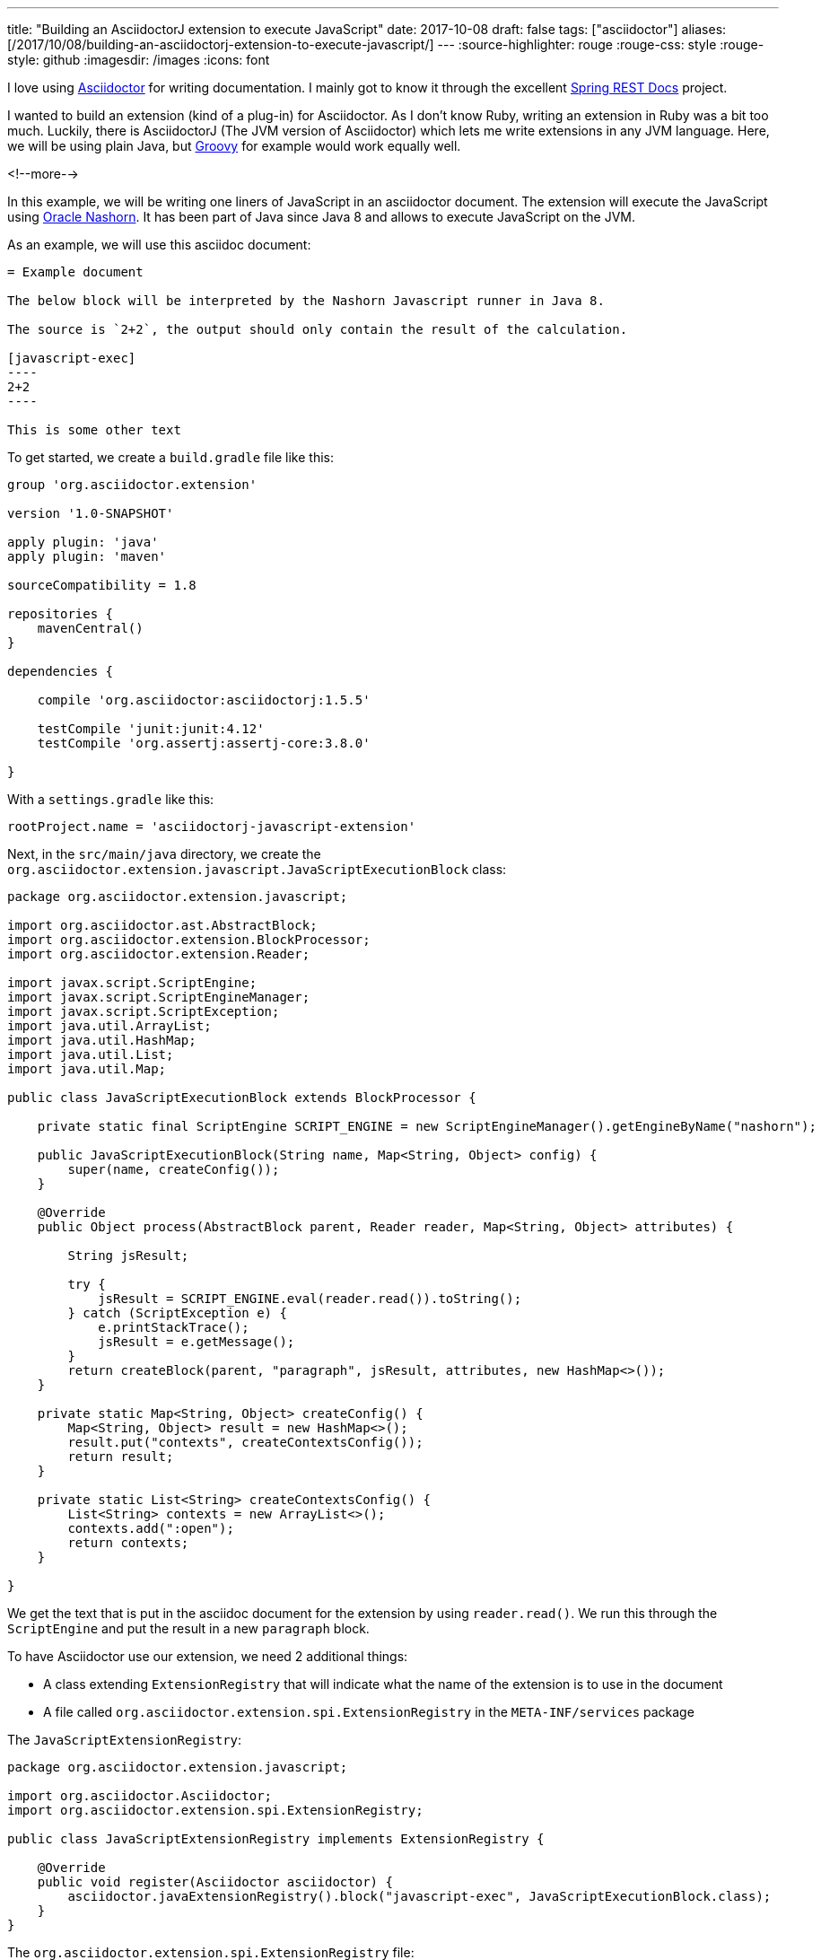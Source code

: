 ---
title: "Building an AsciidoctorJ extension to execute JavaScript"
date: 2017-10-08
draft: false
tags: ["asciidoctor"]
aliases: [/2017/10/08/building-an-asciidoctorj-extension-to-execute-javascript/]
---
:source-highlighter: rouge
:rouge-css: style
:rouge-style: github
:imagesdir: /images
:icons: font

I love using http://asciidoctor.org/[Asciidoctor] for writing documentation. I mainly got to know it through the excellent https://projects.spring.io/spring-restdocs/[Spring REST Docs] project.

I wanted to build an extension (kind of a plug-in) for Asciidoctor. As I don't know Ruby, writing an extension in Ruby was a bit too much. Luckily, there is AsciidoctorJ (The JVM version of Asciidoctor) which lets me write extensions in any JVM language. Here, we will be using plain Java, but http://groovy-lang.org/[Groovy] for example would work equally well.

<!--more-->

In this example, we will be writing one liners of JavaScript in an asciidoctor document. The extension will execute the JavaScript using http://www.oracle.com/technetwork/articles/java/jf14-nashorn-2126515.html[Oracle Nashorn]. It has been part of Java since Java 8 and allows to execute JavaScript on the JVM.

As an example, we will use this asciidoc document:

[source,adoc]
-----

= Example document

The below block will be interpreted by the Nashorn Javascript runner in Java 8.

The source is `2+2`, the output should only contain the result of the calculation.

[javascript-exec]
----
2+2
----

This is some other text
-----

To get started, we create a `build.gradle` file like this:

[source,groovy]
----
group 'org.asciidoctor.extension'

version '1.0-SNAPSHOT'

apply plugin: 'java'
apply plugin: 'maven'

sourceCompatibility = 1.8

repositories {
    mavenCentral()
}

dependencies {

    compile 'org.asciidoctor:asciidoctorj:1.5.5'

    testCompile 'junit:junit:4.12'
    testCompile 'org.assertj:assertj-core:3.8.0'

}
----

With a `settings.gradle` like this:

[source,groovy]
----
rootProject.name = 'asciidoctorj-javascript-extension'
----

Next, in the `src/main/java` directory, we create the `org.asciidoctor.extension.javascript.JavaScriptExecutionBlock` class:

[source,java]
----

package org.asciidoctor.extension.javascript;

import org.asciidoctor.ast.AbstractBlock;
import org.asciidoctor.extension.BlockProcessor;
import org.asciidoctor.extension.Reader;

import javax.script.ScriptEngine;
import javax.script.ScriptEngineManager;
import javax.script.ScriptException;
import java.util.ArrayList;
import java.util.HashMap;
import java.util.List;
import java.util.Map;

public class JavaScriptExecutionBlock extends BlockProcessor {

    private static final ScriptEngine SCRIPT_ENGINE = new ScriptEngineManager().getEngineByName("nashorn");

    public JavaScriptExecutionBlock(String name, Map<String, Object> config) {
        super(name, createConfig());
    }

    @Override
    public Object process(AbstractBlock parent, Reader reader, Map<String, Object> attributes) {

        String jsResult;

        try {
            jsResult = SCRIPT_ENGINE.eval(reader.read()).toString();
        } catch (ScriptException e) {
            e.printStackTrace();
            jsResult = e.getMessage();
        }
        return createBlock(parent, "paragraph", jsResult, attributes, new HashMap<>());
    }

    private static Map<String, Object> createConfig() {
        Map<String, Object> result = new HashMap<>();
        result.put("contexts", createContextsConfig());
        return result;
    }

    private static List<String> createContextsConfig() {
        List<String> contexts = new ArrayList<>();
        contexts.add(":open");
        return contexts;
    }

}

----

We get the text that is put in the asciidoc document for the extension by using `reader.read()`. We run this through the `ScriptEngine` and put the result in a new `paragraph` block.

To have Asciidoctor use our extension, we need 2 additional things:

* A class extending `ExtensionRegistry` that will indicate what the name of the extension is to use in the document
* A file called `org.asciidoctor.extension.spi.ExtensionRegistry` in the `META-INF/services` package

The `JavaScriptExtensionRegistry`:

[source,java]
----

package org.asciidoctor.extension.javascript;

import org.asciidoctor.Asciidoctor;
import org.asciidoctor.extension.spi.ExtensionRegistry;

public class JavaScriptExtensionRegistry implements ExtensionRegistry {

    @Override
    public void register(Asciidoctor asciidoctor) {
        asciidoctor.javaExtensionRegistry().block("javascript-exec", JavaScriptExecutionBlock.class);
    }
}

----

The `org.asciidoctor.extension.spi.ExtensionRegistry` file:

[source]
----
org.asciidoctor.extension.javascript.JavaScriptExtensionRegistry
----

That is all that there is to it really. If you now want to use your extension, you just install it to your local repository through Gradle. Then you can use in the Gradle build that builds your document like this:

[source,groovy]
----
buildscript {

    repositories {
        mavenLocal()
        jcenter()
    }

    dependencies {
        classpath 'org.asciidoctor:asciidoctor-gradle-plugin:1.5.3'
        classpath 'org.asciidoctor:asciidoctorj-pdf:1.5.0-alpha.15'
        classpath 'org.asciidoctor.extension:asciidoctorj-javascript-extension:1.0-SNAPSHOT'
    }
}

apply plugin: 'org.asciidoctor.convert'

asciidoctor {
    backends 'pdf', 'html5'
    sourceDir = file('src/main/asciidoc')
}

----

Notice the 3rd dependency that points to our just created extension. The result is a HTML and PDF page with the JavaScript result inside. This is a screenshot of the HTML output:

image::{imagesdir}/2017/10/asciidoctor-javascript-extension-html.png[]

And that is all it takes to build an extension for AsciidoctorJ.

_This know-how originated during the development of a https://www.pegusapps.com/[PegusApps] project._
